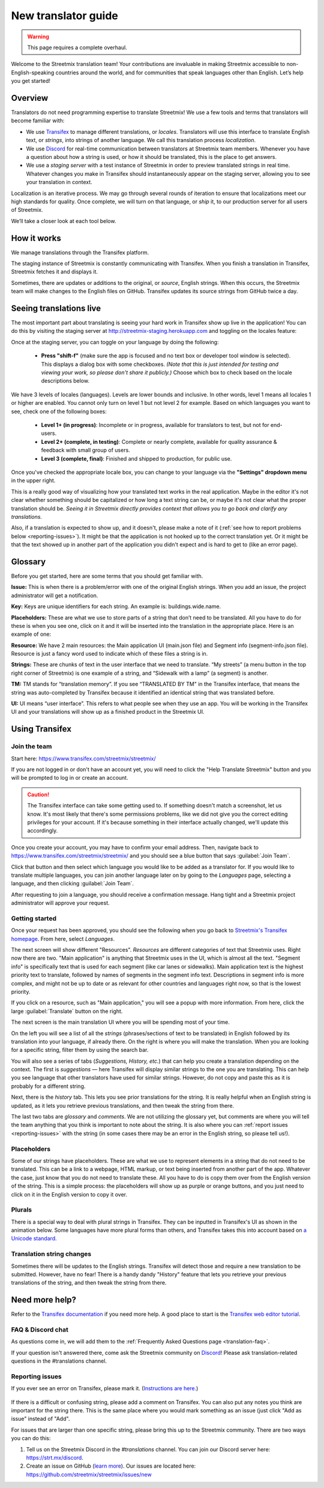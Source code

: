 New translator guide
====================

.. _Discord: https://strt.mx/discord

.. warning::

   This page requires a complete overhaul.


Welcome to the Streetmix translation team! Your contributions are invaluable in making Streetmix accessible to non-English-speaking countries around the world, and for communities that speak languages other than English. Let’s help you get started!


Overview
--------

Translators do not need programming expertise to translate Streetmix! We use a few tools and terms that translators will become familiar with:

- We use `Transifex <https://www.transifex.com/>`_ to manage different translations, or *locales*. Translators will use this interface to translate English text, or *strings*, into strings of another language. We call this translation process *localization*.
- We use `Discord`_ for real-time communication between translators at Streetmix team members. Whenever you have a question about how a string is used, or how it should be translated, this is the place to get answers.
- We use a *staging server* with a test instance of Streetmix in order to preview translated strings in real time. Whatever changes you make in Transifex should instantaneously appear on the staging server, allowing you to see your translation in context.

Localization is an iterative process. We may go through several rounds of iteration to ensure that localizations meet our high standards for quality. Once complete, we will turn on that language, or *ship* it, to our production server for all users of Streetmix.

We’ll take a closer look at each tool below.


How it works
------------

We manage translations through the Transifex platform.

The staging instance of Streetmix is constantly communicating with Transifex. When you finish a translation in Transifex, Streetmix fetches it and displays it.

.. image:: _images/3acfbbb-Translation_Workflow.png

Sometimes, there are updates or additions to the original, or *source*, English strings. When this occurs, the Streetmix team will make changes to the English files on GitHub. Transifex updates its source strings from GitHub twice a day.

.. image:: _images/e5e2331-New_Strings_Workflow.png


Seeing translations live
------------------------

The most important part about translating is seeing your hard work in Transifex show up live in the application! You can do this by visiting the staging server at http://streetmix-staging.herokuapp.com and toggling on the locales feature:

Once at the staging server, you can toggle on your language by doing the following:

  * **Press "shift-f"** (make sure the app is focused and no text box or developer tool window is selected). This displays a dialog box with some checkboxes. *(Note that this is just intended for testing and viewing your work, so please don't share it publicly.)* Choose which box to check based on the locale descriptions below.

We have 3 levels of locales (languages). Levels are lower bounds and inclusive. In other words, level 1 means all locales 1 or higher are enabled. You cannot only turn on level 1 but not level 2 for example. Based on which languages you want to see, check one of the following boxes:  

  * **Level 1+ (in progress)**: Incomplete or in progress, available for translators to test, but not for end-users.
  * **Level 2+ (complete, in testing)**: Complete or nearly complete, available for quality assurance & feedback with small group of users.
  * **Level 3 (complete, final)**: Finished and shipped to production, for public use.

Once you've checked the appropriate locale box, you can change to your language via the **"Settings" dropdown menu** in the upper right.

.. image:: _images/b3e8306-Settings_bar.png

This is a really good way of visualizing how your translated text works in the real application. Maybe in the editor it's not clear whether something should be capitalized or how long a text string can be, or maybe it's not clear what the proper translation should be. *Seeing it in Streetmix directly provides context that allows you to go back and clarify any translations.*

Also, if a translation is expected to show up, and it doesn't, please make a note of it (:ref:`see how to report problems below <reporting-issues>`). It might be that the application is not hooked up to the correct translation yet. Or it might be that the text showed up in another part of the application you didn't expect and is hard to get to (like an error page).


.. _translation-glossary:

Glossary
--------

Before you get started, here are some terms that you should get familiar with.

**Issue:** This is when there is a problem/error with one of the original English strings. When you add an issue, the project administrator will get a notification.

**Key:** Keys are unique identifiers for each string. An example is: buildings.wide.name.

**Placeholders:** These are what we use to store parts of a string that don’t need to be translated. All you have to do for these is when you see one, click on it and it will be inserted into the translation in the appropriate place. Here is an example of one:

.. image:: _images/dce66eb-number-of-floors.png

**Resource:** We have 2 main resources: the Main application UI (main.json file) and Segment info (segment-info.json file). Resource is just a fancy word used to indicate which of these files a string is in.

**Strings:** These are chunks of text in the user interface that we need to translate. “My streets” (a menu button in the top right corner of Streetmix) is one example of a string, and “Sidewalk with a lamp” (a segment) is another.

**TM:** TM stands for “translation memory”. If you see “TRANSLATED BY TM" in the Transifex interface, that means the string was auto-completed by Transifex because it identified an identical string that was translated before.

**UI:** UI means “user interface”. This refers to what people see when they use an app. You will be working in the Transifex UI and your translations will show up as a finished product in the Streetmix UI.


Using Transifex
---------------


Join the team
+++++++++++++

Start here: https://www.transifex.com/streetmix/streetmix/

If you are not logged in or don't have an account yet, you will need to click the "Help Translate Streetmix" button and you will be prompted to log in or create an account.

.. image:: _images/949b3d9-Screen_Shot_2018-03-14_at_4.02.59_PM.png

.. caution::

   The Transifex interface can take some getting used to. If something doesn't match a screenshot, let us know. It's most likely that there's some permissions problems, like we did not give you the correct editing privileges for your account. If it's because something in their interface actually changed, we'll update this accordingly.

Once you create your account, you may have to confirm your email address. Then, navigate back to https://www.transifex.com/streetmix/streetmix/ and you should see a blue button that says :guilabel:`Join Team`.

.. image:: _images/4769b7f-2-join-team.png

Click that button and then select which language you would like to be added as a translator for. If you would like to translate multiple languages, you can join another language later on by going to the *Languages* page, selecting a language, and then clicking :guilabel:`Join Team`.

.. image:: _images/2ad4c3c-3-request-language.png

After requesting to join a language, you should receive a confirmation message. Hang tight and a Streetmix project administrator will approve your request.

.. image:: _images/78c44d8-4-request-confirmation.png


Getting started
+++++++++++++++

Once your request has been approved, you should see the following when you go back to `Streetmix's Transifex homepage <https://www.transifex.com/streetmix/streetmix/>`_. From here, select *Languages*.

.. image:: _images/3e4f5bc-5-success-dashboard.png

The next screen will show different "Resources". *Resources* are different categories of text that Streetmix uses. Right now there are two. "Main application" is anything that Streetmix uses in the UI, which is almost all the text. "Segment info" is specifically text that is used for each segment (like car lanes or sidewalks). Main application text is the highest priority text to translate, followed by names of segments in the segment info text. Descriptions in segment info is more complex, and might not be up to date or as relevant for other countries and languages right now, so that is the lowest priority.

.. image:: _images/5d34f23-6-resources.png

If you click on a resource, such as "Main application," you will see a popup with more information. From here, click the large :guilabel:`Translate` button on the right.

The next screen is the main translation UI where you will be spending most of your time.

.. image:: _images/2d33cf7-8-translation-ui-2.png

On the left you will see a list of all the *strings* (phrases/sections of text to be translated) in English followed by its translation into your language, if already there. On the right is where you will make the translation. When you are looking for a specific string, filter them by using the search bar.

You will also see a series of tabs (*Suggestions, History, etc.*) that can help you create a translation depending on the context. The first is *suggestions* — here Transifex will display similar strings to the one you are translating. This can help you see language that other translators have used for similar strings. However, do not copy and paste this as it is probably for a different string.

Next, there is the *history* tab. This lets you see prior translations for the string. It is really helpful when an English string is updated, as it lets you retrieve previous translations, and then tweak the string from there.

.. image:: _images/baefb00-9-history.png

The last two tabs are *glossary* and *comments*. We are not utilizing the glossary yet, but comments are where you will tell the team anything that you think is important to note about the string. It is also where you can :ref:`report issues <reporting-issues>` with the string (in some cases there may be an error in the English string, so please tell us!).


Placeholders
++++++++++++

Some of our strings have placeholders. These are what we use to represent elements in a string that do not need to be translated. This can be a link to a webpage, HTML markup, or text being inserted from another part of the app. Whatever the case, just know that you do not need to translate these. All you have to do is copy them over from the English version of the string. This is a simple process: the placeholders will show up as purple or orange buttons, and you just need to click on it in the English version to copy it over.

.. image:: _images/159e849-10-placeholders.png
   :align: center


Plurals
+++++++

There is a special way to deal with plural strings in Transifex. They can be inputted in Transifex's UI as shown in the animation below. Some languages have more plural forms than others, and Transifex takes this into account based on `a Unicode standard <http://www.unicode.org/cldr/charts/latest/supplemental/language_plural_rules.html>`_.

.. image:: _images/67a7ca5-plural-instructions.gif


Translation string changes
++++++++++++++++++++++++++

Sometimes there will be updates to the English strings. Transifex will detect those and require a new translation to be submitted. However, have no fear! There is a handy dandy "History" feature that lets you retrieve your previous translations of the string, and then tweak the string from there.


Need more help?
---------------

Refer to the `Transifex documentation <http://docs.transifex.com/>`_ if you need more help. A good place to start is the `Transifex web editor tutorial <http://docs.transifex.com/tutorials/txeditor/>`_.


FAQ & Discord chat
++++++++++++++++++

As questions come in, we will add them to the :ref:`Frequently Asked Questions page <translation-faq>`.

If your question isn't answered there, come ask the Streetmix community on `Discord`_! Please ask translation-related questions in the #translations channel.


.. _reporting-issues:

Reporting issues
++++++++++++++++

If you ever see an error on Transifex, please mark it. (`Instructions are here. <https://docs.transifex.com/translation/tools-in-the-editor#comments-and-issues>`_)

.. figure:: _images/675f649-transifex-string-comment.gif

If there is a difficult or confusing string, please add a comment on Transifex. You can also put any notes you think are important for the string there. This is the same place where you would mark something as an issue (just click "Add as issue" instead of "Add".

For issues that are larger than one specific string, please bring this up to the Streetmix community. There are two ways you can do this:

1. Tell us on the Streetmix Discord in the *#translations* channel. You can join our Discord server here: https://strt.mx/discord.
2. Create an issue on GitHub (`learn more <https://help.github.com/articles/creating-an-issue/>`_). Our issues are located here: https://github.com/streetmix/streetmix/issues/new

